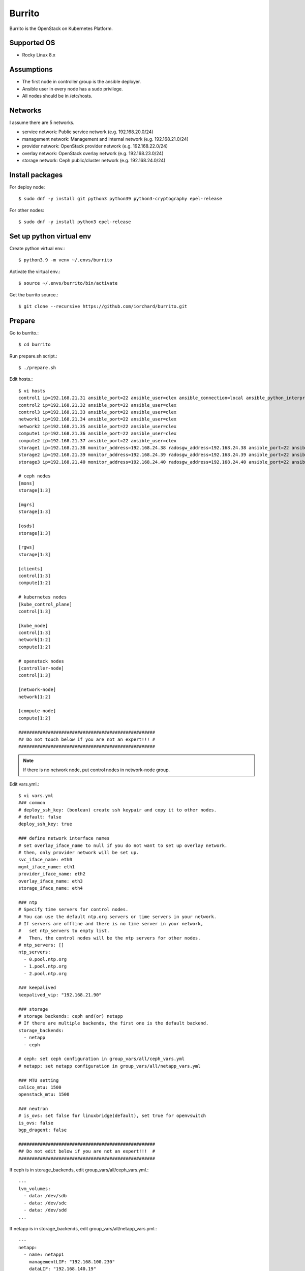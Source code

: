 Burrito
=========

Burrito is the OpenStack on Kubernetes Platform.

Supported OS
---------------

* Rocky Linux 8.x

Assumptions
-------------

* The first node in controller group is the ansible deployer.
* Ansible user in every node has a sudo privilege.
* All nodes should be in /etc/hosts.

Networks
-----------

I assume there are 5 networks.

* service network: Public service network (e.g. 192.168.20.0/24)
* management network: Management and internal network (e.g. 192.168.21.0/24)
* provider network: OpenStack provider network (e.g. 192.168.22.0/24)
* overlay network: OpenStack overlay network (e.g. 192.168.23.0/24)
* storage network: Ceph public/cluster network (e.g. 192.168.24.0/24)

Install packages
-----------------

For deploy node::

   $ sudo dnf -y install git python3 python39 python3-cryptography epel-release

For other nodes::

   $ sudo dnf -y install python3 epel-release

Set up python virtual env
-----------------------------

Create python virtual env.::

   $ python3.9 -m venv ~/.envs/burrito

Activate the virtual env.::

   $ source ~/.envs/burrito/bin/activate

Get the burrito source.::

   $ git clone --recursive https://github.com/iorchard/burrito.git

Prepare
--------

Go to burrito.::

   $ cd burrito

Run prepare.sh script.::

   $ ./prepare.sh

Edit hosts.::

   $ vi hosts
   control1 ip=192.168.21.31 ansible_port=22 ansible_user=clex ansible_connection=local ansible_python_interpreter=/usr/bin/python3
   control2 ip=192.168.21.32 ansible_port=22 ansible_user=clex 
   control3 ip=192.168.21.33 ansible_port=22 ansible_user=clex
   network1 ip=192.168.21.34 ansible_port=22 ansible_user=clex
   network2 ip=192.168.21.35 ansible_port=22 ansible_user=clex
   compute1 ip=192.168.21.36 ansible_port=22 ansible_user=clex
   compute2 ip=192.168.21.37 ansible_port=22 ansible_user=clex
   storage1 ip=192.168.21.38 monitor_address=192.168.24.38 radosgw_address=192.168.24.38 ansible_port=22 ansible_user=clex
   storage2 ip=192.168.21.39 monitor_address=192.168.24.39 radosgw_address=192.168.24.39 ansible_port=22 ansible_user=clex
   storage3 ip=192.168.21.40 monitor_address=192.168.24.40 radosgw_address=192.168.24.40 ansible_port=22 ansible_user=clex
   
   # ceph nodes
   [mons]
   storage[1:3]
   
   [mgrs]
   storage[1:3]
   
   [osds]
   storage[1:3]
   
   [rgws]
   storage[1:3]
   
   [clients]
   control[1:3]
   compute[1:2]
   
   # kubernetes nodes
   [kube_control_plane]
   control[1:3]
   
   [kube_node]
   control[1:3]
   network[1:2]
   compute[1:2]
   
   # openstack nodes
   [controller-node]
   control[1:3]
   
   [network-node]
   network[1:2]
   
   [compute-node]
   compute[1:2]
   
   ###################################################
   ## Do not touch below if you are not an expert!!! #
   ###################################################

.. note:: If there is no network node, put control nodes in network-node group.

Edit vars.yml.::

   $ vi vars.yml
   ### common
   # deploy_ssh_key: (boolean) create ssh keypair and copy it to other nodes.
   # default: false
   deploy_ssh_key: true
   
   ### define network interface names
   # set overlay_iface_name to null if you do not want to set up overlay network.
   # then, only provider network will be set up.
   svc_iface_name: eth0
   mgmt_iface_name: eth1
   provider_iface_name: eth2
   overlay_iface_name: eth3
   storage_iface_name: eth4
   
   ### ntp
   # Specify time servers for control nodes.
   # You can use the default ntp.org servers or time servers in your network.
   # If servers are offline and there is no time server in your network,
   #   set ntp_servers to empty list.
   #   Then, the control nodes will be the ntp servers for other nodes.
   # ntp_servers: []
   ntp_servers:
     - 0.pool.ntp.org
     - 1.pool.ntp.org
     - 2.pool.ntp.org
   
   ### keepalived
   keepalived_vip: "192.168.21.90"
   
   ### storage
   # storage backends: ceph and(or) netapp
   # If there are multiple backends, the first one is the default backend.
   storage_backends:
     - netapp
     - ceph
   
   # ceph: set ceph configuration in group_vars/all/ceph_vars.yml
   # netapp: set netapp configuration in group_vars/all/netapp_vars.yml
   
   ### MTU setting
   calico_mtu: 1500
   openstack_mtu: 1500
   
   ### neutron
   # is_ovs: set false for linuxbridge(default), set true for openvswitch
   is_ovs: false
   bgp_dragent: false
   
   ###################################################
   ## Do not edit below if you are not an expert!!!  #
   ###################################################

If ceph is in storage_backends, edit group_vars/all/ceph_vars.yml.::

   ---
   lvm_volumes:
     - data: /dev/sdb
     - data: /dev/sdc
     - data: /dev/sdd
   ...

If netapp is in storage_backends, edit group_vars/all/netapp_vars.yml.::

   ---
   netapp:
     - name: netapp1
       managementLIF: "192.168.100.230"
       dataLIF: "192.168.140.19"
       svm: "svm01"
       username: "admin"
       password: "<netapp_admin_password>"
       nfsMountOptions: "nfsvers=4,lookupcache=pos"
       shares:
         - /dev03
   ...

Create a vault file to encrypt passwords.::

   $ ./vault.sh
   user password: 
   openstack admin password: 
   Encryption successful

Check the connection to other nodes.::

   $ ./run.sh ping

Install
----------

Run preflight playbook.::

   $ ./run.sh preflight

Run HA stack playbook.::

   $ ./run.sh ha

Check if KeepAlived VIP is created in management interface 
on the first controller node.

Run ceph playbook if ceph is in storage_backends.::

   $ ./run.sh ceph

Check ceph health after running ceph playbook.::

   $ sudo ceph -s

Run k8s playbook.::

   $ ./run.sh k8s

Run netapp playbook if netapp is in storage_backends.::

   $ ./run.sh netapp

Check all pods are running and ready in trident namespace after running 
netapp playbook.::

   $ sudo kubectl get pods -n trident

Patch k8s.::

   $ ./run.sh patch

It will take some time to restart kube-apiserver after patch.
Check all pods are running and ready in kube-system namespace.::

   $ sudo kubectl get pods -n kube-system

Run registry playbook to pull, tag, and push images to the local registry.::

   $ ./run.sh registry

Check the images in the local registry.::

   $ curl -s <keepalived_vip>:32680/v2/_catalog

Repositories should not be empty.

Run burrito playbook.::

   $ sudo helm plugin install https://github.com/databus23/helm-diff
   $ ./run.sh burrito

Check openstack status.::

   $ . ~/.btx.env
   $ bts
   root@btx-0:/# openstack volume service list
   root@btx-0:/# openstack network agent list
   root@btx-0:/# openstack compute service list

All services should be up and running.

Test
------

Source btx environment and run btx in test mode.::

   $ . ~/.btx.env

The command "btx --test"

* Creates a provider network and subnet.
  When it creates a provider network, it will ask an address pool range.
* Creates a cirros image.
* Adds security group rules.
* Creates a flavor.
* Creates an instance.
* Creates a volume.
* Attaches a volume to an instance.

If everything goes well, the output looks like this.::

   $ btx --test
   ...
   Creating provider network...
   Type the provider network address (e.g. 192.168.22.0/24): 192.168.22.0/24
   Okay. I got the provider network address: 192.168.22.0/24
   The first IP address to allocate (e.g. 192.168.22.100): 192.168.22.200
   The last IP address to allocate (e.g. 192.168.22.200): 192.168.22.210
   Okay. I got the last address of provider network pool: 192.168.22.210
   ...
   +------------------+------------------------------------------------+
   | Field            | Value                                          |
   +------------------+------------------------------------------------+
   | addresses        | public-net=192.168.22.207                      |
   | flavor           | m1.tiny (410f3140-3fb5-4efb-94e5-73d77d6242cf) |
   | image            | cirros (870cf94b-8d2b-43bd-b244-4bf7846ff39e)  |
   | name             | test                                           |
   | status           | ACTIVE                                         |
   | volumes_attached | id='2cf21340-b7d4-464f-a11b-22043cc2d3e6'      |
   +------------------+------------------------------------------------+


